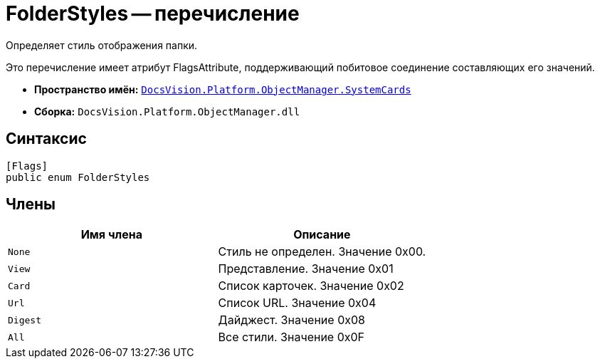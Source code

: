 = FolderStyles -- перечисление

Определяет стиль отображения папки.

Это перечисление имеет атрибут FlagsAttribute, поддерживающий побитовое соединение составляющих его значений.

* *Пространство имён:* `xref:api/DocsVision/Platform/ObjectManager/SystemCards/SystemCards_NS.adoc[DocsVision.Platform.ObjectManager.SystemCards]`
* *Сборка:* `DocsVision.Platform.ObjectManager.dll`

== Синтаксис

[source,csharp]
----
[Flags]
public enum FolderStyles
----

== Члены

[cols=",",options="header"]
|===
|Имя члена |Описание
|`None` |Стиль не определен. Значение 0x00.
|`View` |Представление. Значение 0x01
|`Card` |Список карточек. Значение 0x02
|`Url` |Список URL. Значение 0x04
|`Digest` |Дайджест. Значение 0x08
|`All` |Все стили. Значение 0x0F
|===
